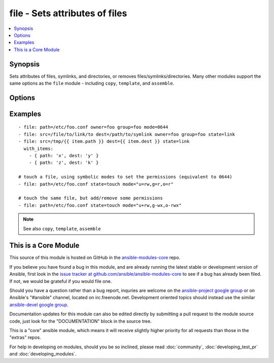 .. _file:


file - Sets attributes of files
+++++++++++++++++++++++++++++++

.. contents::
   :local:
   :depth: 1



Synopsis
--------


Sets attributes of files, symlinks, and directories, or removes files/symlinks/directories. Many other modules support the same options as the ``file`` module - including ``copy``, ``template``, and ``assemble``.

Options
-------

.. raw:: html

    <table border=1 cellpadding=4>
    <tr>
    <th class="head">parameter</th>
    <th class="head">required</th>
    <th class="head">default</th>
    <th class="head">choices</th>
    <th class="head">comments</th>
    </tr>
            <tr>
    <td>follow</td>
    <td>no</td>
    <td>no</td>
        <td><ul><li>yes</li><li>no</li></ul></td>
        <td>This flag indicates that filesystem links, if they exist, should be followed. (added in Ansible 1.8)</td>
    </tr>
            <tr>
    <td>force</td>
    <td>no</td>
    <td>no</td>
        <td><ul><li>yes</li><li>no</li></ul></td>
        <td>force the creation of the symlinks in two cases: the source file does not exist (but will appear later); the destination exists and is a file (so, we need to unlink the "path" file and create symlink to the "src" file in place of it).</td>
    </tr>
            <tr>
    <td>group</td>
    <td>no</td>
    <td></td>
        <td><ul></ul></td>
        <td>name of the group that should own the file/directory, as would be fed to <em>chown</em></td>
    </tr>
            <tr>
    <td>mode</td>
    <td>no</td>
    <td></td>
        <td><ul></ul></td>
        <td>mode the file or directory should be, such as 0644 as would be fed to <em>chmod</em>. As of version 1.8, the mode may be specified as a symbolic mode (for example, <code>u+rwx</code> or <code>u=rw,g=r,o=r</code>).</td>
    </tr>
            <tr>
    <td>owner</td>
    <td>no</td>
    <td></td>
        <td><ul></ul></td>
        <td>name of the user that should own the file/directory, as would be fed to <em>chown</em></td>
    </tr>
            <tr>
    <td>path</td>
    <td>yes</td>
    <td></td>
        <td><ul></ul></td>
        <td>path to the file being managed.  Aliases: <em>dest</em>, <em>name</em></td>
    </tr>
            <tr>
    <td>recurse</td>
    <td>no</td>
    <td>no</td>
        <td><ul><li>yes</li><li>no</li></ul></td>
        <td>recursively set the specified file attributes (applies only to state=directory) (added in Ansible 1.1)</td>
    </tr>
            <tr>
    <td>selevel</td>
    <td>no</td>
    <td>s0</td>
        <td><ul></ul></td>
        <td>level part of the SELinux file context. This is the MLS/MCS attribute, sometimes known as the <code>range</code>. <code>_default</code> feature works as for <em>seuser</em>.</td>
    </tr>
            <tr>
    <td>serole</td>
    <td>no</td>
    <td></td>
        <td><ul></ul></td>
        <td>role part of SELinux file context, <code>_default</code> feature works as for <em>seuser</em>.</td>
    </tr>
            <tr>
    <td>setype</td>
    <td>no</td>
    <td></td>
        <td><ul></ul></td>
        <td>type part of SELinux file context, <code>_default</code> feature works as for <em>seuser</em>.</td>
    </tr>
            <tr>
    <td>seuser</td>
    <td>no</td>
    <td></td>
        <td><ul></ul></td>
        <td>user part of SELinux file context. Will default to system policy, if applicable. If set to <code>_default</code>, it will use the <code>user</code> portion of the policy if available</td>
    </tr>
            <tr>
    <td>src</td>
    <td>no</td>
    <td></td>
        <td><ul></ul></td>
        <td>path of the file to link to (applies only to <code>state=link</code>). Will accept absolute, relative and nonexisting paths. Relative paths are not expanded.</td>
    </tr>
            <tr>
    <td>state</td>
    <td>no</td>
    <td>file</td>
        <td><ul><li>file</li><li>link</li><li>directory</li><li>hard</li><li>touch</li><li>absent</li></ul></td>
        <td>If <code>directory</code>, all immediate subdirectories will be created if they do not exist, since 1.7 they will be created with the supplied permissions. If <code>file</code>, the file will NOT be created if it does not exist, see the <span class='module'>copy</span> or <span class='module'>template</span> module if you want that behavior.  If <code>link</code>, the symbolic link will be created or changed. Use <code>hard</code> for hardlinks. If <code>absent</code>, directories will be recursively deleted, and files or symlinks will be unlinked. If <code>touch</code> (new in 1.4), an empty file will be created if the c(path) does not exist, while an existing file or directory will receive updated file access and modification times (similar to the way `touch` works from the command line).</td>
    </tr>
        </table>


Examples
--------

.. raw:: html

    <br/>


::

    - file: path=/etc/foo.conf owner=foo group=foo mode=0644
    - file: src=/file/to/link/to dest=/path/to/symlink owner=foo group=foo state=link
    - file: src=/tmp/{{ item.path }} dest={{ item.dest }} state=link
      with_items:
        - { path: 'x', dest: 'y' }
        - { path: 'z', dest: 'k' }
    
    # touch a file, using symbolic modes to set the permissions (equivalent to 0644)
    - file: path=/etc/foo.conf state=touch mode="u=rw,g=r,o=r"
    
    # touch the same file, but add/remove some permissions
    - file: path=/etc/foo.conf state=touch mode="u+rw,g-wx,o-rwx"
    

.. note:: See also ``copy``, ``template``, ``assemble``


    
This is a Core Module
---------------------

This source of this module is hosted on GitHub in the `ansible-modules-core <http://github.com/ansible/ansible-modules-core>`_ repo.
  
If you believe you have found a bug in this module, and are already running the latest stable or development version of Ansible, first look in the `issue tracker at github.com/ansible/ansible-modules-core <http://github.com/ansible/ansible-modules-core>`_ to see if a bug has already been filed.  If not, we would be grateful if you would file one.

Should you have a question rather than a bug report, inquries are welcome on the `ansible-project google group <https://groups.google.com/forum/#!forum/ansible-project>`_ or on Ansible's "#ansible" channel, located on irc.freenode.net.   Development oriented topics should instead use the similar `ansible-devel google group <https://groups.google.com/forum/#!forum/ansible-project>`_.

Documentation updates for this module can also be edited directly by submitting a pull request to the module source code, just look for the "DOCUMENTATION" block in the source tree.

This is a "core" ansible module, which means it will receive slightly higher priority for all requests than those in the "extras" repos.

    
For help in developing on modules, should you be so inclined, please read :doc:`community`, :doc:`developing_test_pr` and :doc:`developing_modules`.

